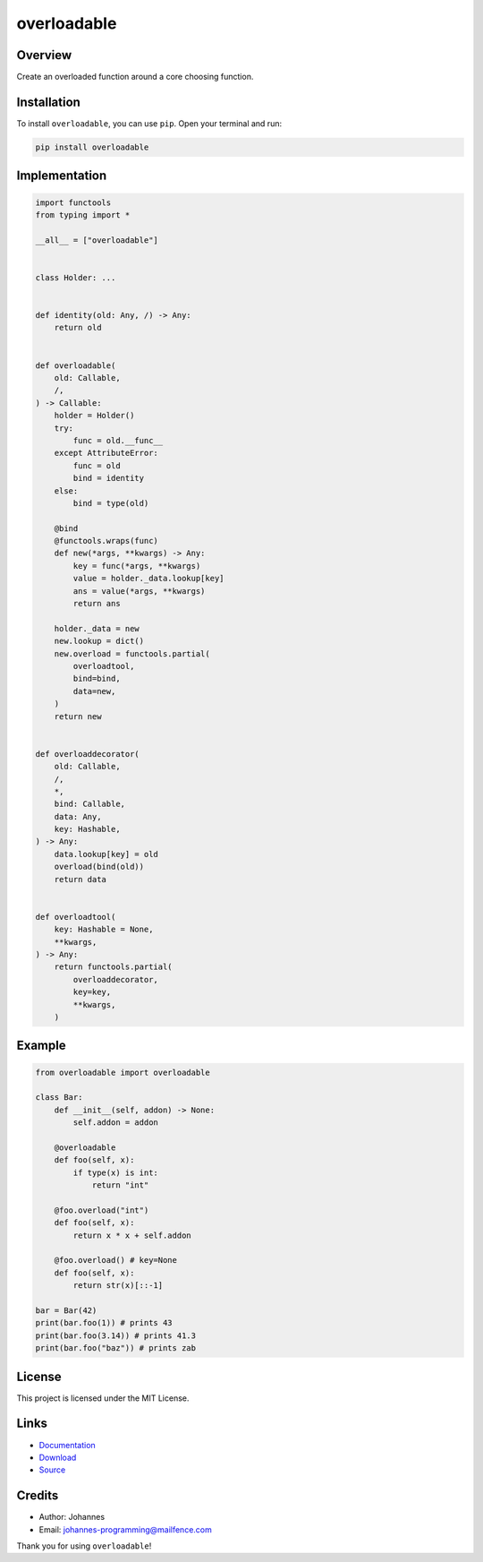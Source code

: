 ============
overloadable
============

Overview
--------

Create an overloaded function around a core choosing function.

Installation
------------

To install ``overloadable``, you can use ``pip``. Open your terminal and run:

.. code-block:: bash

    pip install overloadable

Implementation
--------------

.. code-block:: python

    import functools
    from typing import *

    __all__ = ["overloadable"]


    class Holder: ...


    def identity(old: Any, /) -> Any:
        return old


    def overloadable(
        old: Callable,
        /,
    ) -> Callable:
        holder = Holder()
        try:
            func = old.__func__
        except AttributeError:
            func = old
            bind = identity
        else:
            bind = type(old)

        @bind
        @functools.wraps(func)
        def new(*args, **kwargs) -> Any:
            key = func(*args, **kwargs)
            value = holder._data.lookup[key]
            ans = value(*args, **kwargs)
            return ans

        holder._data = new
        new.lookup = dict()
        new.overload = functools.partial(
            overloadtool,
            bind=bind,
            data=new,
        )
        return new


    def overloaddecorator(
        old: Callable,
        /,
        *,
        bind: Callable,
        data: Any,
        key: Hashable,
    ) -> Any:
        data.lookup[key] = old
        overload(bind(old))
        return data


    def overloadtool(
        key: Hashable = None,
        **kwargs,
    ) -> Any:
        return functools.partial(
            overloaddecorator,
            key=key,
            **kwargs,
        )

Example
-------

.. code-block:: python

    from overloadable import overloadable

    class Bar:
        def __init__(self, addon) -> None:
            self.addon = addon

        @overloadable
        def foo(self, x):
            if type(x) is int:
                return "int"

        @foo.overload("int")
        def foo(self, x):
            return x * x + self.addon

        @foo.overload() # key=None
        def foo(self, x):
            return str(x)[::-1]

    bar = Bar(42)
    print(bar.foo(1)) # prints 43
    print(bar.foo(3.14)) # prints 41.3
    print(bar.foo("baz")) # prints zab

License
-------

This project is licensed under the MIT License.

Links
-----

* `Documentation <https://pypi.org/project/overloadable>`_
* `Download <https://pypi.org/project/overloadable/#files>`_
* `Source <https://github.com/johannes-programming/overloadable>`_

Credits
-------

* Author: Johannes
* Email: `johannes-programming@mailfence.com <mailto:johannes-programming@mailfence.com>`_

Thank you for using ``overloadable``!